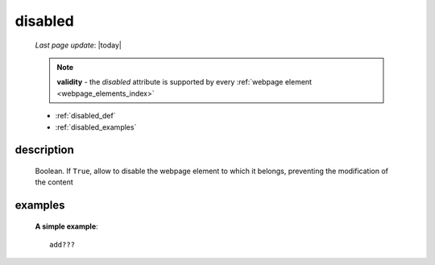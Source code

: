 .. _disabled:

========
disabled
========

    *Last page update*: |today|
    
    .. note:: **validity** - the *disabled* attribute is supported by every
              :ref:`webpage element <webpage_elements_index>`
    
    * :ref:`disabled_def`
    * :ref:`disabled_examples`
    
.. _disabled_def:

description
===========

    Boolean. If ``True``, allow to disable the webpage element to which it belongs,
    preventing the modification of the content
    
.. _disabled_examples:

examples
========

    **A simple example**::
    
        add???
